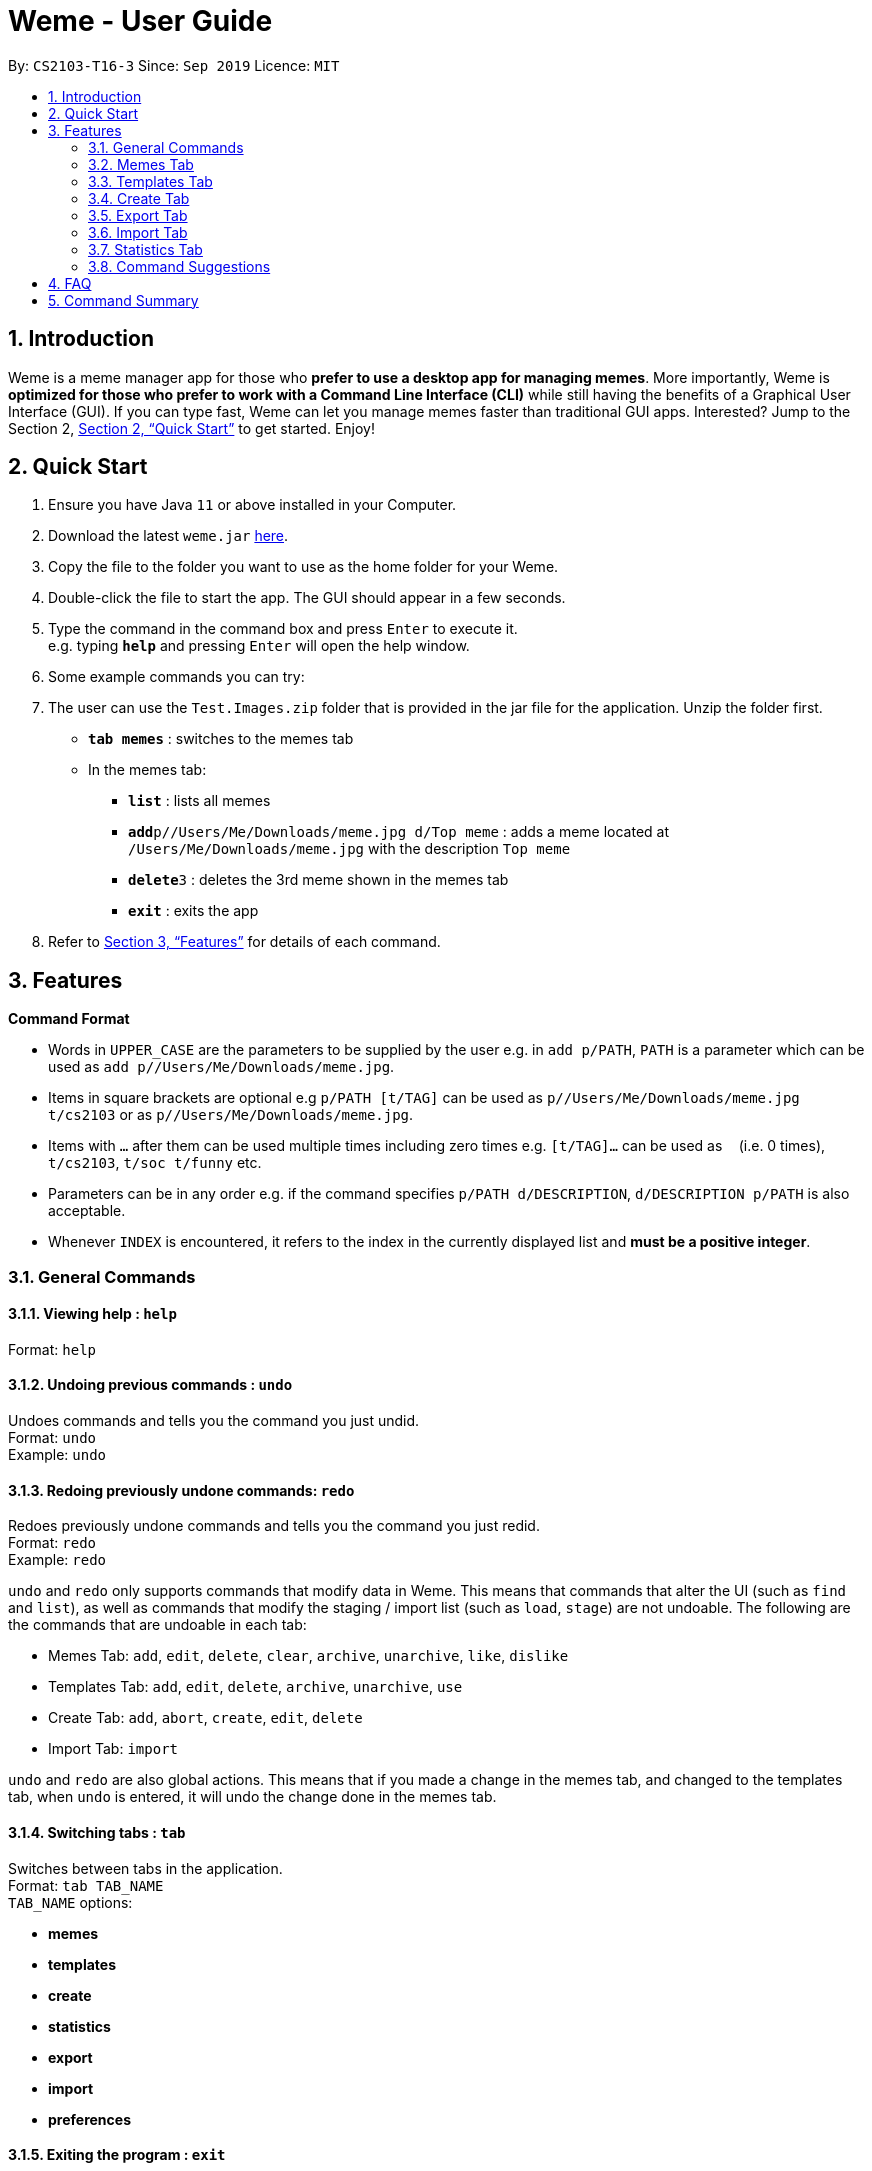 = Weme - User Guide
:site-section: UserGuide
:toc:
:toc-title:
:toc-placement: preamble
:sectnums:
:imagesDir: images
:stylesDir: stylesheets
:xrefstyle: full
:experimental:
ifdef::env-github[]
:tip-caption: :bulb:
:note-caption: :information_source:
endif::[]
:repoURL: https://github.com/AY1920S1-CS2103-T16-3/main

By: `CS2103-T16-3`      Since: `Sep 2019`      Licence: `MIT`

== Introduction

Weme is a meme manager app for those who *prefer to use a desktop app for managing memes*. More importantly, Weme is *optimized for those who prefer to work with a Command Line Interface (CLI)* while still having the benefits of a Graphical User Interface (GUI). If you can type fast, Weme can let you manage memes faster than traditional GUI apps. Interested? Jump to the Section 2, <<Quick Start>> to get started. Enjoy!

== Quick Start

.  Ensure you have Java `11` or above installed in your Computer.
.  Download the latest `weme.jar` link:{repoURL}/releases[here].
.  Copy the file to the folder you want to use as the home folder for your Weme.
.  Double-click the file to start the app. The GUI should appear in a few seconds.
+
//image::Ui.png[width="790"]
+
.  Type the command in the command box and press kbd:[Enter] to execute it. +
e.g. typing *`help`* and pressing kbd:[Enter] will open the help window.
.  Some example commands you can try:
. The user can use the `Test.Images.zip` folder that is provided in
the jar file for the application. Unzip the folder first.

* *`tab memes`* : switches to the memes tab
* In the memes tab:
** *`list`* : lists all memes
** **`add`**`p//Users/Me/Downloads/meme.jpg d/Top meme` : adds a meme located at `/Users/Me/Downloads/meme.jpg` with the description `Top meme`
** **`delete`**`3` : deletes the 3rd meme shown in the memes tab
** *`exit`* : exits the app

.  Refer to <<Features>> for details of each command.

[[Features]]
== Features

====
*Command Format*

* Words in `UPPER_CASE` are the parameters to be supplied by the user e.g. in `add p/PATH`, `PATH` is a parameter which can be used as `add p//Users/Me/Downloads/meme.jpg`.
* Items in square brackets are optional e.g `p/PATH [t/TAG]` can be used as `p//Users/Me/Downloads/meme.jpg t/cs2103` or as `p//Users/Me/Downloads/meme.jpg`.
* Items with `…`​ after them can be used multiple times including zero times e.g. `[t/TAG]...` can be used as `{nbsp}` (i.e. 0 times), `t/cs2103`, `t/soc t/funny` etc.
* Parameters can be in any order e.g. if the command specifies `p/PATH d/DESCRIPTION`, `d/DESCRIPTION p/PATH` is also acceptable.
* Whenever `INDEX` is encountered, it refers to the index in the currently displayed list and *must be a positive integer*.
====

=== General Commands

==== Viewing help : `help`

Format: `help`

==== Undoing previous commands : `undo`

Undoes commands and tells you the command you just undid. +
Format: `undo` +
Example: `undo`

==== Redoing previously undone commands: `redo`

Redoes previously undone commands and tells you the command you just redid. +
Format: `redo` +
Example: `redo`

****
`undo` and `redo` only supports commands that modify data in Weme. This means that commands that alter the UI (such as `find` and `list`), as well as commands that modify the staging / import list (such as `load`, `stage`) are not undoable. The following are the commands that are undoable in each tab:

* Memes Tab: `add`, `edit`, `delete`, `clear`, `archive`, `unarchive`, `like`, `dislike`
* Templates Tab: `add`, `edit`, `delete`, `archive`, `unarchive`, `use`
* Create Tab: `add`, `abort`, `create`, `edit`, `delete`
* Import Tab: `import`

`undo` and `redo` are also global actions. This means that if you made a change in the memes tab, and changed to the templates tab, when `undo` is entered, it will undo the change done in the memes tab.
****

==== Switching tabs : `tab`

Switches between tabs in the application. +
Format: `tab TAB_NAME` +
`TAB_NAME` options:

* *memes*
* *templates*
* *create*
* *statistics*
* *export*
* *import*
* *preferences*

==== Exiting the program : `exit`

Exits Weme. +
Format: `exit`

=== Memes Tab

==== Adding a meme: `add`

Adds a new meme to Weme. Weme will copy the given image into its data storage folder. +
Format: `add p/PATH [d/DESCRIPTION] [t/TAG]...` +

[TIP]
A meme can have any number of tags (including 0)

Examples:

* `add p//Users/Me/Downloads/dgirl_oof.jpg t/Funny` +
Adds a meme with the image from `/Users/Me/Downloads/dgirl_oof.jpg` and tag `Funny`

****
Note the double `/` near the prefix `p/`. The first `/` is part of the argument prefix, whereas the second `/` is part of the file path. Both `/` s must be present for the command to succeed.
****

==== Listing all memes: `list`

Lists all memes in the memes tab. +
Format: `list`

==== Editing a meme: `edit`

Edits the details of a meme at the specified index. Only description and tags are editable. +
Format: `edit INDEX [d/DESCRIPTION] [t/TAG]...`

****
* At least one of the optional fields must be provided.
* Existing values will be updated to the input values.
* When editing tags, the existing tags of the meme will be removed i.e adding of tags is not cumulative.
* You can remove all the meme's tags by typing `t/` without specifying any tags after it.
****

Examples:

* `edit 1 d/Funny SoC Meme t/funny t/SoC` +
Edits the description of the 1st meme to be `Funny SoC Meme` and tags to be `funny` and `SoC`.
* `edit 2 d/Random Meme t/` +
Edits the description of the 2nd meme to be `Random Meme` and clears all existing tags.

==== Finding a meme: `find`

Finds all memes whose tags contain any of the specified keywords.

Format: `find KEYWORD [MORE_KEYWORDS]`

****
* The search is case-insensitive. e.g `Pikachu` will match `pikachu`
* The order of the keywords does not matter. e.g. `run naruto` will match `naruto run`
* Only the tag names are searched.
* Only full words will be matched e.g. `naru` will not match `naruto`
****

Examples:

* `find pikachu` +
Returns memes whose tags contain `pikachu`

// tag::delete[]

==== Deleting a meme: `delete`

Deletes the meme at the specified index. +
Format: `delete INDEX`

Examples:

* `list` +
`delete 2` +
Deletes the 2nd meme in the results of the `list` command.
* `meme find pikachu` +
`delete 1` +
Deletes the 1st meme in the results of the `find` command.

// end::delete[]

==== Clearing all memes: `clear`

Clears all memes. +
Format: `clear`

==== Staging a meme for export: `stage`

Stages the meme at the specified index into the export staging area. +
Format: `stage INDEX`

==== Liking a meme: `like`

Likes a meme at the specified index. +
Format: `like INDEX`

[TIP]
You could use arrow key kbd:[Up] to quickly like a meme at the given index. +
To do this, key in the full command `like INDEX` then press arrow key kbd:[Up]. +
You can also use arrow key kbd:[Left] and kbd:[Right] to increase / decrease the meme index.

==== Disliking a meme: `dislike`

Dislike a meme at the specified index. +
Format: `dislike INDEX`

[TIP]
Same as like, dislike also allows arrow key operations.

==== Listing archived memes: `archives`

Lists all archived memes. +
Format: `archives`

==== Archiving a meme:  `archive`

Archives a meme at the specified index. +
Format: `archive INDEX`

==== Unarchiving a meme: `unarchive`

Unarchives a meme at the specified index. +
Format: `unarchive INDEX`

=== Templates Tab
Templates are meme prototypes.
You can add templates to Weme and use them to create new memes.
The templates tab handles template management and meme creation is handled in the create tab.

==== Adding a template: `add`

Adds a new template to Weme. +
Format: `add n/NAME p/PATH`

Examples:

* `add n/Drake p//Users/Me/Downloads/Drake.jpg` +
Adds a template with image `/Users/Me/Downloads/Drake.jpg` and name it `Drake`

==== Listing all templates: `list` (_coming in v1.4_)

Lists all templates. +
Format: `list`

==== Editing a template: `edit`

Edits a template at the specified index. Only the name is editable. +
Format: `edit INDEX n/NAME`

Examples:

* `edit 1 n/Surprised Pikachu` +
Edits the name of the 1st template to be `Surprised Pikachu`.

==== Locating templates by name: `find` (_coming in v1.4_)

Finds templates whose names contain any of the given keywords. +
Format: `find KEYWORD [MORE_KEYWORDS]`

****
* The search is case-insensitive. e.g `drake` will match `dRaKE`
* The order of the keywords does not matter. e.g. `Pikachu Surprised` will match `Surprised Pikachu`
* Only the name is searched
* Only full words will be matched e.g. `sponge` will not match `spongebob`
* Templates matching at least one keyword will be returned (i.e. OR search). e.g. `SpongeBob Patrick` will return both `Tired SpongeBob` and `Savage Patrick`.
****

Examples:

* `find Thanos` +
Returns all templates containing `Thanos` in their names

* `find Stonks Doge Pikachu` +
Returns any templates having names `stonks`, `doge`, or `pikachu`

==== Deleting a template: `delete`

Deletes the template at the specified index. +
Format: `delete INDEX`

==== Archiving a template: `archive`

Archives the template at the specified index. +
Format: `archive INDEX`

==== Unarchiving a template: `unarchive`

Unarchives the template at the specified index. +
Format: `unarchive INDEX`

==== Listing all archived templates: `archives`

Lists all templates that are archived in the templates tab. +
Format: `archives`

==== Creating memes from templates: `use`

Uses the template at the specified index to start a meme creation session. +
Weme will enter the create tab and allow you to add text to the template. +
For details, please refer to the next section <<Create Tab>>. +
Format: `use INDEX`

=== Create Tab
The create tab allows you to create a new meme from a template.
To start a meme creation session, select a template from the templates tab and execute the `use` command.

==== Adding text: `add`

Adds a piece of text to the template. +
Format: `add TEXT x/X_COORDINATE y/Y_COORDINATE [c/COLOR] [s/SIZE] [S/STYLE]...`

****
* `X_COORDINATE` and `Y_COORDINATE` denote the position at which the supplied text will be placed and are represented as ratios of the image dimensions.
`x/0.3 y/0.5` means the center of the supplied text will be 30% right of the left border and 50% down from the top border.
* `COLOR` can be a name, e.g. `cyan`, or a hex RGB value, e.g. `#FF34E2`.
* Weme supports 6 levels of font size. `SIZE` must be an integer from 1 to 6, where 1 denotes the smallest font size and 6 denotes the largest font size. Some text of each font size can be found at the right hand side of the image as a reference.
* `STYLE` must be `plain`, `bold`, or `italic`. In the case you specify multiple font styles, Weme will combine them. For example, `S/bold S/italic` will give you bold and italic text.
* If you do not specify `COLOR`, `SIZE`, or `STYLE`, the default values will be used. The default values are black, 5, and plain, respectively.
* Weme will not add text that would exceed the image boundary. If it detects such a scenario, it will print an error message.
****

Examples:

* `add CS students be like x/0.3 y/0.5` +
Adds text `CS students be like` to the template, placing its center 30% right of the left border and 50% down from the top border.
* `add sToNKs x/0.5 y/0.75 c/red s/5 S/bold` +
Adds red and bold text `sToNKs` with size 5 to the template, placing its center 50% right of the left border and 75% down from the top border.

==== Editing text: `edit`

Whenever you add text, the list at the right hand side will be updated. +
The `edit` command allows you to choose and edit a piece of text from that list. +
Format: `edit INDEX [t/TEXT] [x/X_COORDINATE] [y/Y_COORDINATE] [c/COLOR] [s/SIZE] [S/STYLE]...`

****
* At least one of the optional fields must be provided.
* Existing values will be updated to the input values.
* When editing text styles, the existing styles of the text will be removed i.e adding of styles is not cumulative.
****

Examples:

* `edit 1 t/CODE` +
Changes the text at index 1 to `CODE`.
* `edit 2 x/0.5` +
Changes the x-coordinate of the text at index 2 to 0.5.
* `edit 3 c/#FC1423 s/5 S/bold` +
Edits the text at index 3, changing its color to #FC1423, size to 5 and style to bold.

==== Deleting text: `delete`

Deletes the text at the specified index. +
Format: `delete INDEX`

==== Aborting meme creation: `abort`

Aborts this meme creation session and go back to the templates tab. +
Format: `abort`

==== Completing the creation session: `create`

Creates a new meme with all the added text applied. The new meme will be saved into Weme's meme collection, with the specified description and tags. +
Format: `create [d/DESCRIPTION] [t/TAG]...`

****
* This command does not modify the template you used to start the creation session.
****

Examples:

* `create d/sleep or code t/soc t/cs2103` +
Creates a new meme from the current meme creation session, giving it a description `sleep or code` and tags `soc` and `cs2103`.

=== Export Tab

==== Unstaging a meme: `unstage`

Unstages the meme at the specified index from the export staging area. +
Format: `unstage INDEX`

==== Exporting memes: `export`

Exports the memes in the export tab into a directory. The directory path can
be either specified or not.

* If the path is not specified, then the memes will
be exported to an export folder located at where the jar file is.

** Format: `export`

* If path is specified, the memes will be exported to that directory.

** Format: `export p//Users/bill/favourites/`

* The user can use a special [d] keyword to export to a default path
configured by preferences.json.

** Format: `export p/[d]`

==== Clearing the staging area: `clear`

Clears all memes in the export tab. +
Format: `clear`

=== Import Tab

==== Loading memes: `load`

Loads memes from a specified directory into the import tab. +
Format: `load p/PATH`

==== Editing a meme: `edit`

Edits a meme from the import tab. This allows the user
to make changes before actually importing the meme. +
Format: `edit INDEX [d/DESCRIPTION] [t/TAG]...`

==== Deleting a meme: `delete`

Deletes an unwanted meme from the import tab. +
Format: `delete INDEX`

==== Importing memes: `import`

Imports memes from the import tab into Weme. +
Format: `import`

****
* Weme only imports image files with valid extensions (e.g. `.png`, `.jpg`, `.gif`).
* Any invalid or corrupted files are ignored (e.g. `.txt`, invalid files
with `.jpg` extension).
****

==== Clearing loaded memes: `clear`

Clears all the memes in the import tab. +
Format: `clear`

=== Statistics Tab

View various statistics about the memes such as tags and likes count by tags, and most used templates.

=== Command Suggestions

* Suggestions for command word/argument based on current user input will be displayed in the result box.
* The auto-suggestion is dynamic and automatically updates while the user type in command.
* The suggestions are retrieved from historical records and sorted according to the similarity to user input, with the first suggestion
being the most recommended one.
* For the command word suggestion, only commands available for current context will be displayed.
Description for each command will be displayed after each command word.
* User can press kbd:[Tab] key to auto-complete the command suggestion, i.e. replacing current command word/arguments with
the first suggestion displayed (if there is any).
* If the user input is of invalid format, the text will turn red and error messages will be displayed in the result box
immediately without pressing kbd:[Enter] key. This does not account for invalid values, e.g. input meme index is 5 but there is
no meme of index 5.

Example 1: +
When user types in "a" in the meme context, the following suggestions will appear: +
`add: adds a meme to Weme. +
archive: archive a meme by index. +
archives: list all archived memes.` +
If kbd:[Tab] is pressed, "a" in the command box will be replaced by "add".

Example 2: +
When user types in "add p/pathToMeme t/c", the following suggestions will appear: +
`CS +
cute +
CS2103` +
If kbd:[Tab] is pressed, "c" in the command box will be replaced by "CS".

== FAQ

*Q*: How do I transfer my data to another Computer? +
*A*: Download the jar in the other computer and copy the entire data folder over.

== Command Summary

* *Universal Commands* :
** *Help* : `help`
** *Undo* : `undo`
** *Redo* : `redo`
** *Switch tabs* :
*** *Memes Tab* : `tab memes`
*** *Templates Tab* : `tab templates`
*** *Create Tab* : `tab create`
*** *Statistics Tab* : `tab statistics`
*** *Export Tab* : `tab export`
*** *Import Tab* : `tab import`
*** *Preferences Tab* : `tab preferences`
** *Exit* : `exit`

* *Commands for the Memes tab* :
** *Add Meme* : `add p/PATH [d/DESCRIPTION] [t/TAG]...` +
e.g. `add p//Users/Me/Downloads/dgirl_oof.jpg d/Disaster Girl t/Funny`
** *Clear Memes* : `clear`
** *Delete Meme* : `delete INDEX`
** *Edit Meme* : `edit INDEX [d/DESCRIPTION] [t/TAG]...`
** *Stage Meme* : `stage INDEX`
** *Like Meme* : `like INDEX`
** *Dislike Meme* : `dislike INDEX`
** *Find Meme* : `find KEYWORD [MORE_KEYWORDS]`
** *List Memes* : `list`
** *List Archived Memes* : `archives`
** *Archive Meme* : `archive INDEX`
** *Unarchive Meme* : `unarchive INDEX`

* *Commands for the Templates Tab* :
** *Add Template* : `add n/NAME p/PATH`
** *Edit Template* : `edit INDEX n/NAME`
** *Delete Template* : `delete INDEX`
** *Find Template* : `find KEYWORD [MORE_KEYWORDS]` (_coming in v1.4_)
** *Archive Template* : `archive INDEX`
** *Unarchive Template* : `unarchive INDEX`
** *List Templates* : `list` (_coming in v1.4_)
** *List Archived Templates* : `archives`
** *Use Template* : `use INDEX`

* *Commands for the Create Tab* :
** *Add text* : `add TEXT x/X_COORDINATE y/Y_COORDINATE [c/COLOR] [s/SIZE] [S/STYLE]...`
** *Edit text* : `edit INDEX [t/TEXT] [x/X_COORDINATE] [y/Y_COORDINATE] [c/COLOR] [s/SIZE] [S/STYLE]...`
** *Delete text* : `delete INDEX`
** *Abort creation* : `abort`
** *Finish creation* : `create [d/DESCRIPTION] [t/TAG]...`

* *Commands for the Export Tab* :
** *Unstage Meme* : `unstage INDEX`
** *Export Meme* : `export [p/PATH]`
** *Clear staged Memes* : `clear`

* *Commands for the Import Tab* :
** *Load Memes* : `load p/PATH`
** *Edit Meme* : `edit INDEX [d/DESCRIPTION] [t/TAG]...`
** *Delete Meme* : `delete INDEX`
** *Import Memes* : `import`
** *Clear loaded Memes* : `clear`
